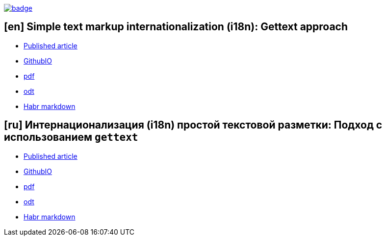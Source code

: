 image::https://github.com/fiddlededee/asciidoc-i18n/workflows/build/badge.svg[link=https://github.com/fiddlededee/asciidoc-i18n/actions?query=workflow%3A"build"]

== [en] Simple text markup internationalization (i18n): Gettext approach

* https://habr.com/ru/post/599437/[Published article]
* https://fiddlededee.github.io/asciidoc-i18n/i18n-adoc.html[GithubIO]
* https://fiddlededee.github.io/asciidoc-i18n/i18n-adoc.pdf[pdf]
* https://fiddlededee.github.io/asciidoc-i18n/i18n-adoc.odt[odt]
* https://fiddlededee.github.io/asciidoc-i18n/i18n-adoc.md[Habr markdown]

== [ru] Интернационализация (i18n) простой текстовой разметки: Подход с использованием `gettext`

* https://habr.com/ru/post/599775/[Published article]
* https://fiddlededee.github.io/asciidoc-i18n/i18n-adoc-ru.html[GithubIO]
* https://fiddlededee.github.io/asciidoc-i18n/i18n-adoc-ru.pdf[pdf]
* https://fiddlededee.github.io/asciidoc-i18n/i18n-adoc-ru.odt[odt]
* https://fiddlededee.github.io/asciidoc-i18n/i18n-adoc-ru.md[Habr markdown]